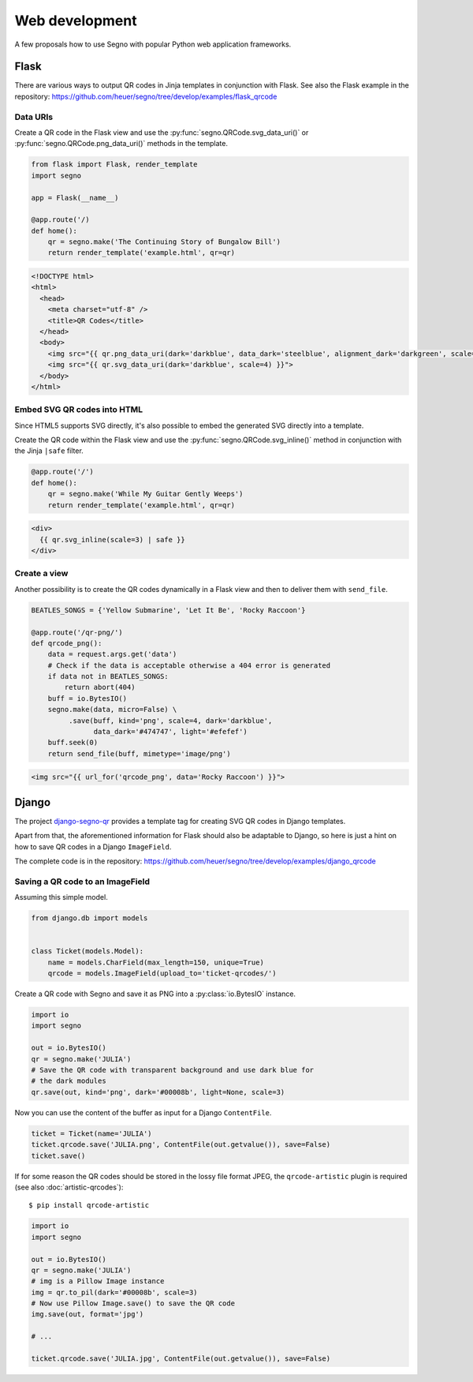 Web development
===============

A few proposals how to use Segno with popular Python web application
frameworks.


Flask
-----

There are various ways to output QR codes in Jinja templates in conjunction
with Flask. See also the Flask example in the repository:
https://github.com/heuer/segno/tree/develop/examples/flask_qrcode


Data URIs
~~~~~~~~~

Create a QR code in the Flask view and use the :py:func:`segno.QRCode.svg_data_uri()`
or :py:func:`segno.QRCode.png_data_uri()` methods in the template.

.. code-block:: python

    from flask import Flask, render_template
    import segno

    app = Flask(__name__)

    @app.route('/)
    def home():
        qr = segno.make('The Continuing Story of Bungalow Bill')
        return render_template('example.html', qr=qr)



.. code-block:: jinja

    <!DOCTYPE html>
    <html>
      <head>
        <meta charset="utf-8" />
        <title>QR Codes</title>
      </head>
      <body>
        <img src="{{ qr.png_data_uri(dark='darkblue', data_dark='steelblue', alignment_dark='darkgreen', scale=3) }}"><br>
        <img src="{{ qr.svg_data_uri(dark='darkblue', scale=4) }}">
      </body>
    </html>


Embed SVG QR codes into HTML
~~~~~~~~~~~~~~~~~~~~~~~~~~~~

Since HTML5 supports SVG directly, it's also possible to embed the
generated SVG directly into a template.

Create the QR code within the Flask view and use the
:py:func:`segno.QRCode.svg_inline()` method in conjunction with the Jinja
``|safe`` filter.

.. code-block:: python

    @app.route('/')
    def home():
        qr = segno.make('While My Guitar Gently Weeps')
        return render_template('example.html', qr=qr)

.. code-block:: jinja

    <div>
      {{ qr.svg_inline(scale=3) | safe }}
    </div>


Create a view
~~~~~~~~~~~~~

Another possibility is to create the QR codes dynamically in a Flask view and
then to deliver them with ``send_file``.

.. code-block:: python

    BEATLES_SONGS = {'Yellow Submarine', 'Let It Be', 'Rocky Raccoon'}

    @app.route('/qr-png/')
    def qrcode_png():
        data = request.args.get('data')
        # Check if the data is acceptable otherwise a 404 error is generated
        if data not in BEATLES_SONGS:
            return abort(404)
        buff = io.BytesIO()
        segno.make(data, micro=False) \
             .save(buff, kind='png', scale=4, dark='darkblue',
                   data_dark='#474747', light='#efefef')
        buff.seek(0)
        return send_file(buff, mimetype='image/png')


.. code-block:: jinja

    <img src="{{ url_for('qrcode_png', data='Rocky Raccoon') }}">


Django
------

The project `django-segno-qr <https://pypi.org/project/django-segno-qr/>`_
provides a template tag for creating SVG QR codes in Django templates.

Apart from that, the aforementioned information for Flask should also be
adaptable to Django, so here is just a hint on how to save QR codes in a
Django ``ImageField``.

The complete code is in the repository:
https://github.com/heuer/segno/tree/develop/examples/django_qrcode


Saving a QR code to an ImageField
~~~~~~~~~~~~~~~~~~~~~~~~~~~~~~~~~

Assuming this simple model.

.. code-block:: python

    from django.db import models


    class Ticket(models.Model):
        name = models.CharField(max_length=150, unique=True)
        qrcode = models.ImageField(upload_to='ticket-qrcodes/')

Create a QR code with Segno and save it as PNG into a :py:class:`io.BytesIO`
instance.

.. code-block:: python

    import io
    import segno

    out = io.BytesIO()
    qr = segno.make('JULIA')
    # Save the QR code with transparent background and use dark blue for
    # the dark modules
    qr.save(out, kind='png', dark='#00008b', light=None, scale=3)

Now you can use the content of the buffer as input for a Django ``ContentFile``.

.. code-block:: python

    ticket = Ticket(name='JULIA')
    ticket.qrcode.save('JULIA.png', ContentFile(out.getvalue()), save=False)
    ticket.save()

If for some reason the QR codes should be stored in the lossy file format JPEG,
the ``qrcode-artistic`` plugin is required (see also :doc:`artistic-qrcodes`)::

    $ pip install qrcode-artistic


.. code-block:: python

    import io
    import segno

    out = io.BytesIO()
    qr = segno.make('JULIA')
    # img is a Pillow Image instance
    img = qr.to_pil(dark='#00008b', scale=3)
    # Now use Pillow Image.save() to save the QR code
    img.save(out, format='jpg')

    # ...

    ticket.qrcode.save('JULIA.jpg', ContentFile(out.getvalue()), save=False)

